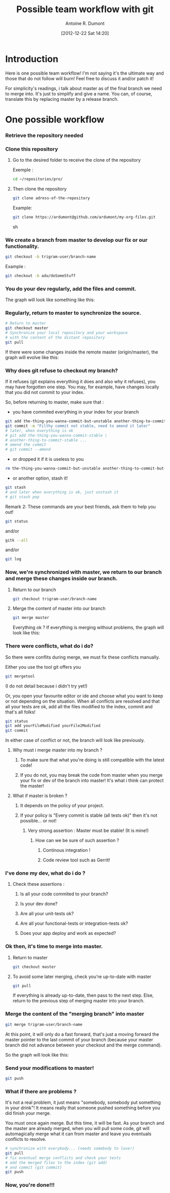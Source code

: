 #+BLOG: tony-blog
#+POSTID: 353
#+DATE: [2012-12-22 Sat 14:20]
#+TITLE: Possible team workflow with git
#+AUTHOR: Antoine R. Dumont
#+OPTIONS:
#+TAGS: git, workflow, team
#+CATEGORY: git
#+DESCRIPTION: Possible team workflow with git
#+STARTUP: indent
#+STARTUP: hidestars odd

* Introduction
Here is one possible team workflow!
I'm not saying it's the ultimate way and those that do not follow will
burn! Feel free to discuss it and/or patch it!

For simplicity's readings, i talk about master as of the final branch
we need to merge into. It's just to simplify and give a name.
You can, of course, translate this by replacing master by a release branch.

* One possible workflow
*** Retrieve the repository needed
*** Clone this repository
***** Go to the desired folder to receive the clone of the repository
Exemple :
#+BEGIN_SRC sh
cd ~/repositories/pro/
#+END_SRC
***** Then clone the repository
#+BEGIN_SRC sh
git clone adress-of-the-repository
#+END_SRC

Example:
#+BEGIN_SRC sh
git clone https://ardumont@github.com/ardumont/my-org-files.git
#+END_SRC sh
*** We create a branch from master to develop our fix or our functionality.
#+BEGIN_SRC sh
git checkout -b trigram-user/branch-name
#+END_SRC

Example :
#+BEGIN_SRC sh
git checkout -b adu/doSomeStuff
#+END_SRC
*** You do your dev regularly, add the files and commit.
The graph will look like something like this:

[[file:./resources/git/00.master-branch-without-pull-on-master.png][file:./resources/git/00.master-branch-without-pull-on-master.png]]
*** Regularly, return to master to synchronize the source.
#+BEGIN_SRC sh
# Return to master
git checkout master
# Synchronize your local repository and your workspace
# with the content of the distant repository
git pull
#+END_SRC

If there were some changes inside the remote master (origin/master), the graph will evolve like this:

[[file:./resources/git/resources/git/0.master-branch-before-merge.png][file:./resources/git/0.master-branch-before-merge.png]]

*** Why does git refuse to checkout my branch?
If it refuses (git explains everything it does and also why it refuses), you may have forgotten one
step. You may, for example, have changes locally that you did not
commit to your index.

So, before returning to master, make sure that :
- you have commited everything in your index for your branch
#+BEGIN_SRC sh
git add the-thing-you-wanna-commit-but-unstable another-thing-to-commit-but-unstable ...
git commit -m "Filthy commit not stable, need to amend it later"
# later, when everything is ok
# git add the-thing-you-wanna-commit-stable \
# another-thing-to-commit-stable ...
# amend the commit
# git commit --amend
#+END_SRC
- or dropped it if it is useless to you
#+BEGIN_SRC sh
rm the-thing-you-wanna-commit-but-unstable another-thing-to-commit-but-unstable ...
#+END_SRC
- or another option, stash it!
#+BEGIN_SRC sh
git stash
# and later when everything is ok, just unstash it
# git stash pop
#+END_SRC

Remark 2:
These commands are your best friends, ask them to help you out!

#+BEGIN_SRC sh
git status
#+END_SRC
and/or
#+BEGIN_SRC sh
gitk --all
#+END_SRC
and/or
#+BEGIN_SRC sh
git log
#+END_SRC
*** Now, we're synchronized with master, we return to our branch and merge these changes inside our branch.
***** Return to our branch
#+BEGIN_SRC sh
git checkout trigram-user/branch-name
#+END_SRC
***** Merge the content of master into our branch
#+BEGIN_SRC sh
git merge master
#+END_SRC

Everything ok ?
If everything is merging without problems, the graph will look like this:

[[file:./resources/git/1.merge-master-into-branch.png][file:./resources/git/1.merge-master-into-branch.png]]

*** There were conflicts, what do i do?
So there were conflits during merge, we must fix these conflicts manually.

Either you use the tool git offers you
#+BEGIN_SRC sh
git mergetool
#+END_SRC
(I do not detail because i didn't try yet!)

Or, you open your favourite editor or ide and choose what you want to keep or not depending on the situation.
When all conflicts are resolved and that all your tests are ok, add
all the files modified to the index, commit and that's all folks!

#+BEGIN_SRC sh
git status
git add yourFileModified yourFile2Modified
git commit
#+END_SRC

In either case of conflict or not, the branch will look like
previously.
***** Why must i merge master into my branch ?
******* To make sure that what you're doing is still compatible with the latest code!
******* If you do not, you may break the code from master when you merge your fix or dev of the branch into master! It's what i think can protect the master!
***** What if master is broken ?
******* It depends on the policy of your project.
******* If your policy is "Every commit is stable (all tests ok)" then it's not possible... or not!
********* Very strong assertion : Master must be stable! (It is mine!)
*********** How can we be sure of such assertion ?
************* Continous integration !
************* Code review tool such as Gerrit!
*** I've done my dev, what do i do ?
***** Check these assertions :
******* Is all your code commited to your branch?
******* Is your dev done?
******* Are all your unit-tests ok?
******* Are all your functional-tests or integration-tests ok?
******* Does your app deploy and work as expected?
*** Ok then, it's time to merge into master.
***** Return to master
#+BEGIN_SRC sh
git checkout master
#+END_SRC
***** To avoid some later merging, check you're up-to-date with master
#+BEGIN_SRC sh
git pull
#+END_SRC
If everything is already up-to-date, then pass to the next step.
Else, return to the previous step of merging master into your branch.
*** Merge the content of the "merging branch" into master
#+BEGIN_SRC sh
git merge trigram-user/branch-name
#+END_SRC
At this point, it will only do a fast forward, that's just a moving
forward the master pointer to the last commit of your branch (because
your master branch did not advance between your checkout and the merge
command).

So the graph will look like this:

[[file:./resources/git/2.master-branch-after-second-merge-branchA-into-master.png][file:./resources/git/2.master-branch-after-second-merge-branchA-into-master.png]]
*** Send your modifications to master!
#+BEGIN_SRC sh
git push
#+END_SRC
*** What if there are problems ?
It's not a real problem, it just means "somebody, somebody put something in your drink"!
It means really that someone pushed something before you did finish
your merge.

You must once again merge. But this time, it will be fast.
As your branch and the master are already merged, when you will pull
some code, git will automagically merge what it can from master and
leave you eventuals conflicts to resolve.

#+BEGIN_SRC sh
# synchronize with everybody... (needs somebody to love!)
git pull
# fix eventual merge conflicts and check your tests
# add the merged files to the index (git add)
# and commit (git commit)
git push
#+END_SRC
*** Now, you're done!!!

#+./resources/git/00.master-branch-without-pull-on-master.png http://adumont.fr/blog/wp-content/uploads/2012/12/wpid-00.master-branch-without-pull-on-master.png
#+./resources/git/resources/git/0.master-branch-before-merge.png"><img src="./resources/git/0.master-branch-before-merge.png" alt="0.master-branch-before-merge.png http://adumont.fr/blog/wp-content/uploads/2012/12/wpid-0.master-branch-before-merge.png-alt0.master-branch-before-merge.png
#+./resources/git/1.merge-master-into-branch.png http://adumont.fr/blog/wp-content/uploads/2012/12/wpid-1.merge-master-into-branch.png
#+./resources/git/2.master-branch-after-second-merge-branchA-into-master.png http://adumont.fr/blog/wp-content/uploads/2012/12/wpid-2.master-branch-after-second-merge-branchA-into-master.png
